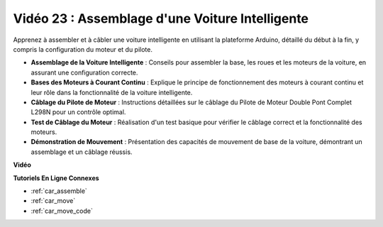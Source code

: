 Vidéo 23 : Assemblage d'une Voiture Intelligente
==================================================

Apprenez à assembler et à câbler une voiture intelligente en utilisant la plateforme Arduino, détaillé du début à la fin, y compris la configuration du moteur et du pilote.

* **Assemblage de la Voiture Intelligente** : Conseils pour assembler la base, les roues et les moteurs de la voiture, en assurant une configuration correcte.
* **Bases des Moteurs à Courant Continu** : Explique le principe de fonctionnement des moteurs à courant continu et leur rôle dans la fonctionnalité de la voiture intelligente.
* **Câblage du Pilote de Moteur** : Instructions détaillées sur le câblage du Pilote de Moteur Double Pont Complet L298N pour un contrôle optimal.
* **Test de Câblage du Moteur** : Réalisation d'un test basique pour vérifier le câblage correct et la fonctionnalité des moteurs.
* **Démonstration de Mouvement** : Présentation des capacités de mouvement de base de la voiture, démontrant un assemblage et un câblage réussis.

**Vidéo**

.. raw:: html

    <iframe width="600" height="400" src="https://www.youtube.com/embed/OgYb53HWPAo?si=Iiyjxjm6G7FdeXC8" title="YouTube video player" frameborder="0" allow="accelerometer; autoplay; clipboard-write; encrypted-media; gyroscope; picture-in-picture; web-share" allowfullscreen></iframe>

    <br/><br/>

**Tutoriels En Ligne Connexes**

* :ref:`car_assemble`
* :ref:`car_move`
* :ref:`car_move_code` 